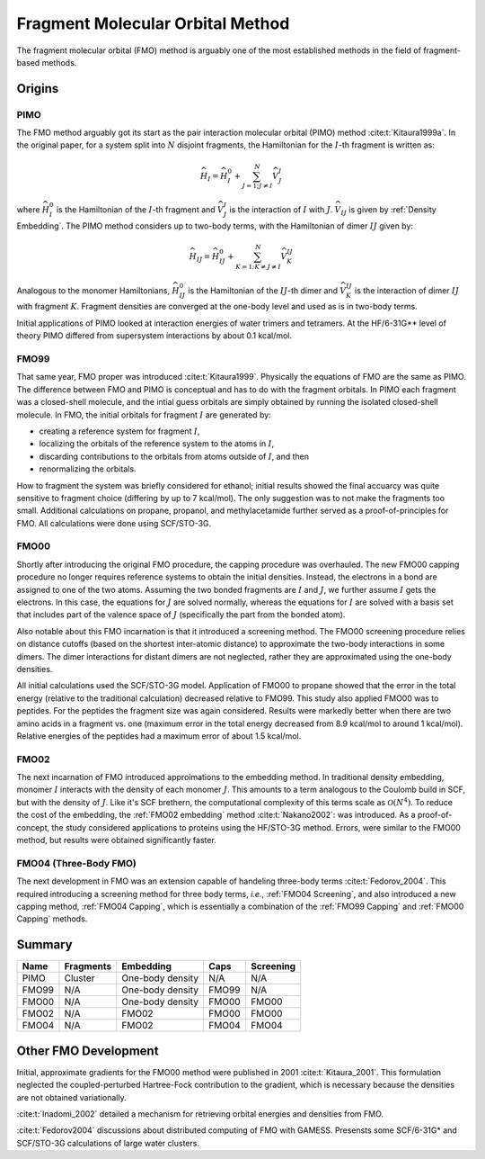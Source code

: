 #################################
Fragment Molecular Orbital Method
#################################

The fragment molecular orbital (FMO) method is arguably one of the most 
established methods in the field of fragment-based methods.

*******
Origins
*******

.. |I| replace:: :math:`I`
.. |J| replace:: :math:`J`
.. |IJ| replace:: :math:`IJ`

PIMO
====

The FMO method arguably got its start as the pair interaction molecular orbital
(PIMO) method :cite:t:`Kitaura1999a`. In the original paper, for a system split 
into :math:`N` disjoint fragments, the Hamiltonian for the |I|-th fragment 
is written as:

.. math::
   \widehat{H}_I = \widehat{H}_I^0 + \sum_{J=1; J\neq I}^N\widehat{V}^I_{J}

where :math:`\widehat{H}_I^0` is the Hamiltonian of the |I|-th fragment 
and :math:`\widehat{V}^I_{J}` is the interaction of |I| with :math:`J`. 
:math:`\widehat{V}_{IJ}` is given by :ref:`Density Embedding`. The PIMO method
considers up to two-body terms, with the Hamiltonian of dimer |IJ| given
by:

.. math::
   \widehat{H}_{IJ} = \widehat{H}_{IJ}^0 + 
                      \sum_{K=1; K\neq J\neq I}^N\widehat{V}^{IJ}_{K}

Analogous to the monomer Hamiltonians, :math:`\widehat{H}_{IJ}^0` is the 
Hamiltonian of the |IJ|-th dimer and :math:`\widehat{V}^{IJ}_{K}` is the 
interaction of dimer |IJ| with fragment :math:`K`. Fragment densities are
converged at the one-body level and used as is in two-body terms.

Initial applications of PIMO looked at interaction energies of water trimers and 
tetramers. At the HF/6-31G** level of theory PIMO differed from supersystem
interactions by about 0.1 kcal/mol.

FMO99
=====

That same year, FMO proper was introduced :cite:t:`Kitaura1999`. Physically the
equations of FMO are the same as PIMO. The difference between FMO and PIMO is
conceptual and has to do with the fragment orbitals. In PIMO each fragment was a
closed-shell molecule, and the intial guess orbitals are simply obtained by
running the isolated closed-shell molecule. In FMO, the initial orbitals for
fragment |I| are generated by:

- creating a reference system for fragment |I|,
- localizing the orbitals of the reference system to the atoms in |I|,
- discarding contributions to the orbitals from atoms outside of |I|, and then
- renormalizing the orbitals.

How to fragment the system was briefly considered for ethanol; initial results
showed the final accuarcy was quite sensitive to fragment choice (differing by
up to 7 kcal/mol). The only suggestion was to not make the fragments too small.
Additional calculations on propane, propanol, and methylacetamide further served
as a proof-of-principles for FMO. All calculations were done using SCF/STO-3G.

FMO00
=====

Shortly after introducing the original FMO procedure, the capping procedure was
overhauled. The new FMO00 capping procedure no longer requires reference systems
to obtain the initial densities. Instead, the electrons in a bond are assigned
to one of the two atoms. Assuming the two bonded fragments are |I| and |J|, we
further assume |I| gets the electrons. In this case, the equations for |J| are 
solved normally, whereas the equations for |I| are solved with a basis set
that includes part of the valence space of |J| (specifically the part from the
bonded atom).

Also notable about this FMO incarnation is that it introduced a screening 
method. The FMO00 screening procedure relies on distance cutoffs (based on the
shortest inter-atomic distance) to approximate the two-body interactions in some
dimers. The dimer interactions for distant dimers are not neglected, rather they
are approximated using the one-body densities.

All initial calculations used the SCF/STO-3G model. Application of FMO00 to 
propane showed that the error in the total energy (relative to the traditional
calculation) decreased relative to FMO99. This study also applied FMO00 was to 
peptides. For the peptides the fragment size was again considered. Results were 
markedly better when there are two amino acids in a fragment vs. one (maximum 
error in the total energy decreased from 8.9 kcal/mol to around 1 kcal/mol). 
Relative energies of the peptides had a maximum error of about 1.5 kcal/mol. 

FMO02
=====

The next incarnation of FMO introduced approimations to the embedding method. In
traditional density embedding, monomer |I| interacts with the density of each
monomer |J|. This amounts to a term analogous to the Coulomb build in SCF, but 
with the density of |J|. Like it's SCF brethern, the computational complexity of 
this terms scale as :math:`\mathcal{O}(N^4)`. To reduce the cost of the 
embedding, the :ref:`FMO02 embedding` method :cite:t:`Nakano2002`: was 
introduced. As a proof-of-concept, the study considered applications to proteins
using the HF/STO-3G method. Errors, were similar to the FMO00 method, but 
results were obtained significantly faster.


FMO04 (Three-Body FMO)
======================

The next development in FMO was an extension capable of handeling three-body
terms :cite:t:`Fedorov_2004`. This required introducing a screening method for
three body terms, *i.e.*, :ref:`FMO04 Screening`, and also introduced a new
capping method, :ref:`FMO04 Capping`, which is essentially a combination of the
:ref:`FMO99 Capping` and :ref:`FMO00 Capping` methods.


*******
Summary
*******


+-------+-----------+-------------------+-------+-----------+
| Name  | Fragments | Embedding         | Caps  | Screening |
+=======+===========+===================+=======+===========+
| PIMO  | Cluster   | One-body density  | N/A   | N/A       |
+-------+-----------+-------------------+-------+-----------+
| FMO99 | N/A       | One-body density  | FMO99 | N/A       |
+-------+-----------+-------------------+-------+-----------+
| FMO00 | N/A       | One-body density  | FMO00 | FMO00     |
+-------+-----------+-------------------+-------+-----------+
| FMO02 | N/A       | FMO02             | FMO00 | FMO00     |
+-------+-----------+-------------------+-------+-----------+
| FMO04 | N/A       | FMO02             | FMO04 | FMO04     |
+-------+-----------+-------------------+-------+-----------+

*********************
Other FMO Development
*********************

Initial, approximate gradients for the FMO00 method were published in 2001 
:cite:t:`Kitaura_2001`. This formulation neglected the coupled-perturbed 
Hartree-Fock contribution to the gradient, which is necessary because the 
densities are not obtained variationally.

:cite:t:`Inadomi_2002` detailed a mechanism for retrieving orbital energies and
densities from FMO.

:cite:t:`Fedorov2004` discussions about distributed computing of FMO with 
GAMESS. Presensts some SCF/6-31G* and SCF/STO-3G calculations of large water
clusters.